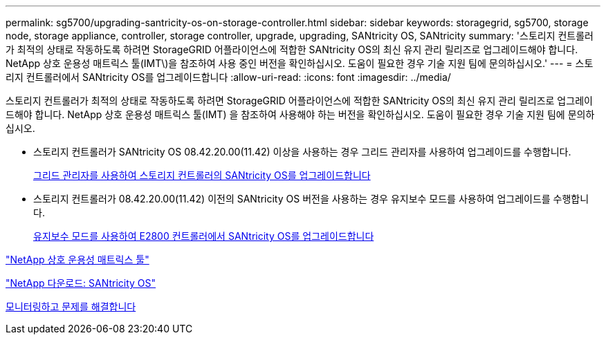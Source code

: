 ---
permalink: sg5700/upgrading-santricity-os-on-storage-controller.html 
sidebar: sidebar 
keywords: storagegrid, sg5700, storage node, storage appliance, controller, storage controller, upgrade, upgrading, SANtricity OS, SANtricity 
summary: '스토리지 컨트롤러가 최적의 상태로 작동하도록 하려면 StorageGRID 어플라이언스에 적합한 SANtricity OS의 최신 유지 관리 릴리즈로 업그레이드해야 합니다. NetApp 상호 운용성 매트릭스 툴(IMT\)을 참조하여 사용 중인 버전을 확인하십시오. 도움이 필요한 경우 기술 지원 팀에 문의하십시오.' 
---
= 스토리지 컨트롤러에서 SANtricity OS를 업그레이드합니다
:allow-uri-read: 
:icons: font
:imagesdir: ../media/


[role="lead"]
스토리지 컨트롤러가 최적의 상태로 작동하도록 하려면 StorageGRID 어플라이언스에 적합한 SANtricity OS의 최신 유지 관리 릴리즈로 업그레이드해야 합니다. NetApp 상호 운용성 매트릭스 툴(IMT) 을 참조하여 사용해야 하는 버전을 확인하십시오. 도움이 필요한 경우 기술 지원 팀에 문의하십시오.

* 스토리지 컨트롤러가 SANtricity OS 08.42.20.00(11.42) 이상을 사용하는 경우 그리드 관리자를 사용하여 업그레이드를 수행합니다.
+
xref:upgrading-santricity-os-on-storage-controllers-using-grid-manager-sg5700.adoc[그리드 관리자를 사용하여 스토리지 컨트롤러의 SANtricity OS를 업그레이드합니다]

* 스토리지 컨트롤러가 08.42.20.00(11.42) 이전의 SANtricity OS 버전을 사용하는 경우 유지보수 모드를 사용하여 업그레이드를 수행합니다.
+
xref:upgrading-santricity-os-on-e2800-controller-using-maintenance-mode.adoc[유지보수 모드를 사용하여 E2800 컨트롤러에서 SANtricity OS를 업그레이드합니다]



https://mysupport.netapp.com/matrix["NetApp 상호 운용성 매트릭스 툴"^]

https://mysupport.netapp.com/site/products/all/details/eseries-santricityos/downloads-tab["NetApp 다운로드: SANtricity OS"^]

xref:../monitor/index.adoc[모니터링하고 문제를 해결합니다]
